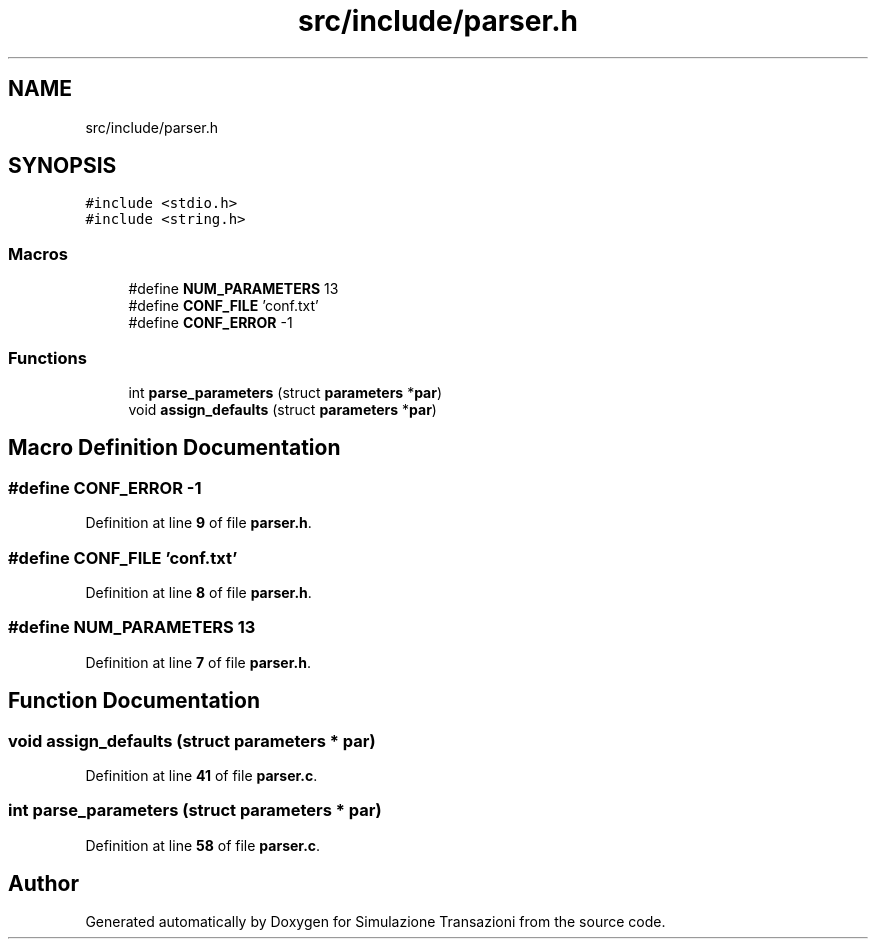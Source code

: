 .TH "src/include/parser.h" 3 "Thu Jan 13 2022" "Simulazione Transazioni" \" -*- nroff -*-
.ad l
.nh
.SH NAME
src/include/parser.h
.SH SYNOPSIS
.br
.PP
\fC#include <stdio\&.h>\fP
.br
\fC#include <string\&.h>\fP
.br

.SS "Macros"

.in +1c
.ti -1c
.RI "#define \fBNUM_PARAMETERS\fP   13"
.br
.ti -1c
.RI "#define \fBCONF_FILE\fP   'conf\&.txt'"
.br
.ti -1c
.RI "#define \fBCONF_ERROR\fP   \-1"
.br
.in -1c
.SS "Functions"

.in +1c
.ti -1c
.RI "int \fBparse_parameters\fP (struct \fBparameters\fP *\fBpar\fP)"
.br
.ti -1c
.RI "void \fBassign_defaults\fP (struct \fBparameters\fP *\fBpar\fP)"
.br
.in -1c
.SH "Macro Definition Documentation"
.PP 
.SS "#define CONF_ERROR   \-1"

.PP
Definition at line \fB9\fP of file \fBparser\&.h\fP\&.
.SS "#define CONF_FILE   'conf\&.txt'"

.PP
Definition at line \fB8\fP of file \fBparser\&.h\fP\&.
.SS "#define NUM_PARAMETERS   13"

.PP
Definition at line \fB7\fP of file \fBparser\&.h\fP\&.
.SH "Function Documentation"
.PP 
.SS "void assign_defaults (struct \fBparameters\fP * par)"

.PP
Definition at line \fB41\fP of file \fBparser\&.c\fP\&.
.SS "int parse_parameters (struct \fBparameters\fP * par)"

.PP
Definition at line \fB58\fP of file \fBparser\&.c\fP\&.
.SH "Author"
.PP 
Generated automatically by Doxygen for Simulazione Transazioni from the source code\&.

